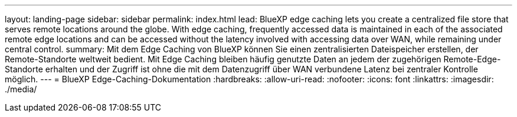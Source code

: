 ---
layout: landing-page 
sidebar: sidebar 
permalink: index.html 
lead: BlueXP edge caching lets you create a centralized file store that serves remote locations around the globe. With edge caching, frequently accessed data is maintained in each of the associated remote edge locations and can be accessed without the latency involved with accessing data over WAN, while remaining under central control. 
summary: Mit dem Edge Caching von BlueXP können Sie einen zentralisierten Dateispeicher erstellen, der Remote-Standorte weltweit bedient. Mit Edge Caching bleiben häufig genutzte Daten an jedem der zugehörigen Remote-Edge-Standorte erhalten und der Zugriff ist ohne die mit dem Datenzugriff über WAN verbundene Latenz bei zentraler Kontrolle möglich. 
---
= BlueXP Edge-Caching-Dokumentation
:hardbreaks:
:allow-uri-read: 
:nofooter: 
:icons: font
:linkattrs: 
:imagesdir: ./media/


